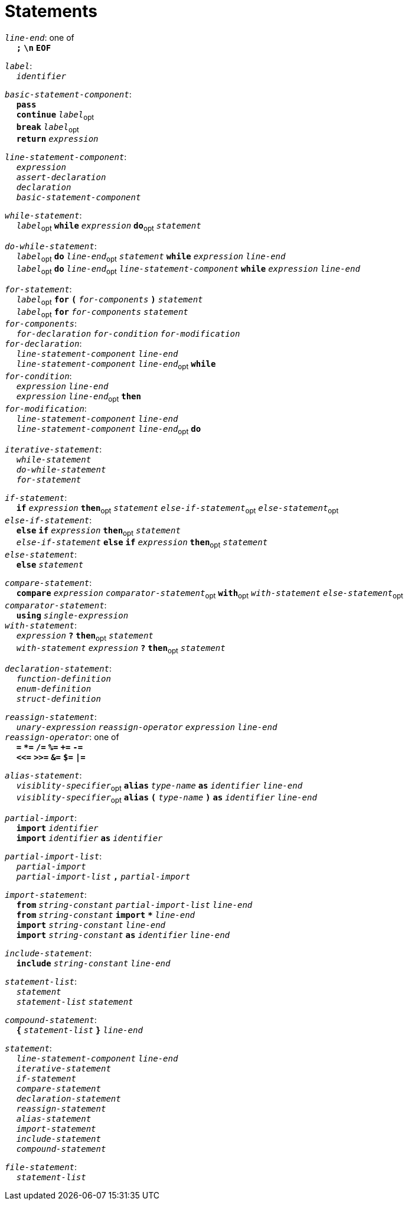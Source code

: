 = Statements

++++
<link rel="stylesheet" href="../style.css" type="text/css">
++++

:tab: &nbsp;&nbsp;&nbsp;&nbsp;
:hardbreaks-option:

:star: *

`_line-end_`: one of
{tab} `*;*` `*\n*` `*EOF*`

`_label_`:
{tab} `_identifier_` 

`_basic-statement-component_`:
{tab} `*pass*`
{tab} `*continue*` `_label_`~opt~
{tab} `*break*` `_label_`~opt~
{tab} `*return*` `_expression_`

`_line-statement-component_`:
{tab} `_expression_`
{tab} `_assert-declaration_`
{tab} `_declaration_`
{tab} `_basic-statement-component_`

`_while-statement_`:
{tab} `_label_`~opt~ `*while*` `_expression_` `*do*`~opt~ `_statement_`

`_do-while-statement_`:
{tab} `_label_`~opt~ `*do*` `_line-end_`~opt~ `_statement_` `*while*` `_expression_` `_line-end_`
{tab} `_label_`~opt~ `*do*` `_line-end_`~opt~ `_line-statement-component_` `*while*` `_expression_` `_line-end_`

`_for-statement_`:
{tab} `_label_`~opt~ `*for*` `*(*` `_for-components_` `*)*` `_statement_`
{tab} `_label_`~opt~ `*for*` `_for-components_` `_statement_`
`_for-components_`:
{tab} `_for-declaration_` `_for-condition_` `_for-modification_`
`_for-declaration_`:
{tab} `_line-statement-component_` `_line-end_`
{tab} `_line-statement-component_` `_line-end_`~opt~ `*while*`
`_for-condition_`:
{tab} `_expression_` `_line-end_`
{tab} `_expression_` `_line-end_`~opt~ `*then*`
`_for-modification_`:
{tab} `_line-statement-component_` `_line-end_`
{tab} `_line-statement-component_` `_line-end_`~opt~ `*do*`

`_iterative-statement_`:
{tab} `_while-statement_`
{tab} `_do-while-statement_`
{tab} `_for-statement_`

`_if-statement_`:
{tab} `*if*` `_expression_` `*then*`~opt~ `_statement_` `_else-if-statement_`~opt~ `_else-statement_`~opt~
`_else-if-statement_`:
{tab} `*else*` `*if*` `_expression_` `*then*`~opt~ `_statement_`
{tab} `_else-if-statement_` `*else*` `*if*` `_expression_` `*then*`~opt~ `_statement_`
`_else-statement_`:
{tab} `*else*` `_statement_`

`_compare-statement_`:
{tab} `*compare*` `_expression_` `_comparator-statement_`~opt~ `*with*`~opt~ `_with-statement_` `_else-statement_`~opt~
`_comparator-statement_`:
{tab} `*using*` `_single-expression_`
`_with-statement_`:
{tab} `_expression_` `*?*` `*then*`~opt~ `_statement_` 
{tab} `_with-statement_` `_expression_` `*?*` `*then*`~opt~ `_statement_` 

`_declaration-statement_`:
{tab} `_function-definition_`
{tab} `_enum-definition_`
{tab} `_struct-definition_`

`_reassign-statement_`:
{tab} `_unary-expression_` `_reassign-operator_` `_expression_` `_line-end_`
`_reassign-operator_`: one of
{tab} `*=*` `*{star}=*` `*/=*` `*%=*` `*+=*` `*-=*`
{tab} `*<\<=*` `*>>=*` `*&=*` `*$=*` `*|=*`

`_alias-statement_`:
{tab} `_visiblity-specifier_`~opt~ `*alias*` `_type-name_` `*as*` `_identifier_` `_line-end_`
{tab} `_visiblity-specifier_`~opt~ `*alias*` `*(*` `_type-name_` `*)*` `*as*` `_identifier_` `_line-end_`

`_partial-import_`:
{tab} `*import*` `_identifier_`
{tab} `*import*` `_identifier_` `*as*` `_identifier_`

`_partial-import-list_`:
{tab} `_partial-import_`
{tab} `_partial-import-list_` `*,*` `_partial-import_`

`_import-statement_`:
{tab} `*from*` `_string-constant_` `_partial-import-list_` `_line-end_`
{tab} `*from*` `_string-constant_` `*import*` `*{star}*` `_line-end_`
{tab} `*import*` `_string-constant_` `_line-end_`
{tab} `*import*` `_string-constant_` `*as*` `_identifier_` `_line-end_`

`_include-statement_`:
{tab} `*include*` `_string-constant_` `_line-end_`

`_statement-list_`:
{tab} `_statement_`
{tab} `_statement-list_` `_statement_`

`_compound-statement_`: 
{tab} `*{*` `_statement-list_` `*}*` `_line-end_`

`_statement_`:
{tab} `_line-statement-component_` `_line-end_`
{tab} `_iterative-statement_`
{tab} `_if-statement_`
{tab} `_compare-statement_`
{tab} `_declaration-statement_`
{tab} `_reassign-statement_`
{tab} `_alias-statement_`
{tab} `_import-statement_`
{tab} `_include-statement_`
{tab} `_compound-statement_`
 
`_file-statement_`:
{tab} `_statement-list_`
